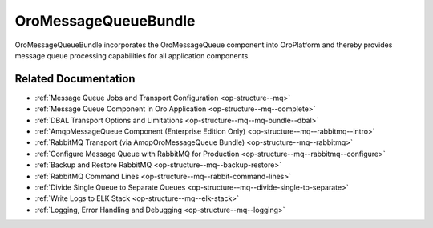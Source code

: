 .. _bundle-docs-platform-message-queue-bundle:

OroMessageQueueBundle
=====================

OroMessageQueueBundle incorporates the OroMessageQueue component into OroPlatform and thereby provides message queue processing capabilities for all application components.

Related Documentation
---------------------

* :ref:`Message Queue Jobs and Transport Configuration <op-structure--mq>`
* :ref:`Message Queue Component in Oro Application <op-structure--mq--complete>`
* :ref:`DBAL Transport Options and Limitations <op-structure--mq--mq-bundle--dbal>`
* :ref:`AmqpMessageQueue Component (Enterprise Edition Only) <op-structure--mq--rabbitmq--intro>`
* :ref:`RabbitMQ Transport (via AmqpOroMessageQueue Bundle) <op-structure--mq--rabbitmq>`
* :ref:`Configure Message Queue with RabbitMQ for Production <op-structure--mq--rabbitmq--configure>`
* :ref:`Backup and Restore RabbitMQ <op-structure--mq--backup-restore>`
* :ref:`RabbitMQ Command Lines <op-structure--mq--rabbit-command-lines>`
* :ref:`Divide Single Queue to Separate Queues <op-structure--mq--divide-single-to-separate>`
* :ref:`Write Logs to ELK Stack <op-structure--mq--elk-stack>`
* :ref:`Logging, Error Handling and Debugging <op-structure--mq--logging>`